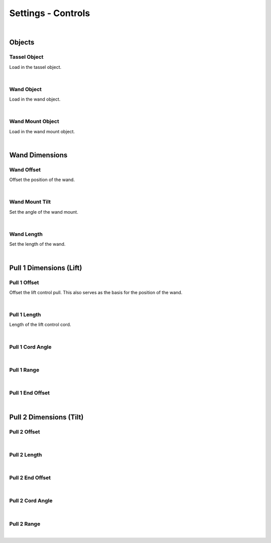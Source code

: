 Settings - Controls
====

|

Objects
~~~~

Tassel Object
----

Load in the tassel object.

|

Wand Object
----

Load in the wand object.

|

Wand Mount Object
----

Load in the wand mount object.

|

Wand Dimensions
~~~~

Wand Offset
----

Offset the position of the wand.

|

Wand Mount Tilt
----

Set the angle of the wand mount.

|

Wand Length
----

Set the length of the wand.

|

Pull 1 Dimensions (Lift)
~~~~

Pull 1 Offset
----

Offset the lift control pull. This also serves as the basis for the position of the wand.

|

Pull 1 Length
----

Length of the lift control cord.

|

Pull 1 Cord Angle
----



|

Pull 1 Range
----

|

Pull 1 End Offset
----

|

Pull 2 Dimensions (Tilt)
~~~~

Pull 2 Offset
----

|

Pull 2 Length
----

|

Pull 2 End Offset
----

|

Pull 2 Cord Angle
----

|

Pull 2 Range
----

|

